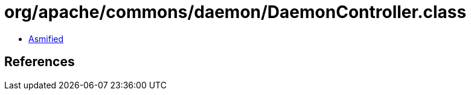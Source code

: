 = org/apache/commons/daemon/DaemonController.class

 - link:DaemonController-asmified.java[Asmified]

== References

